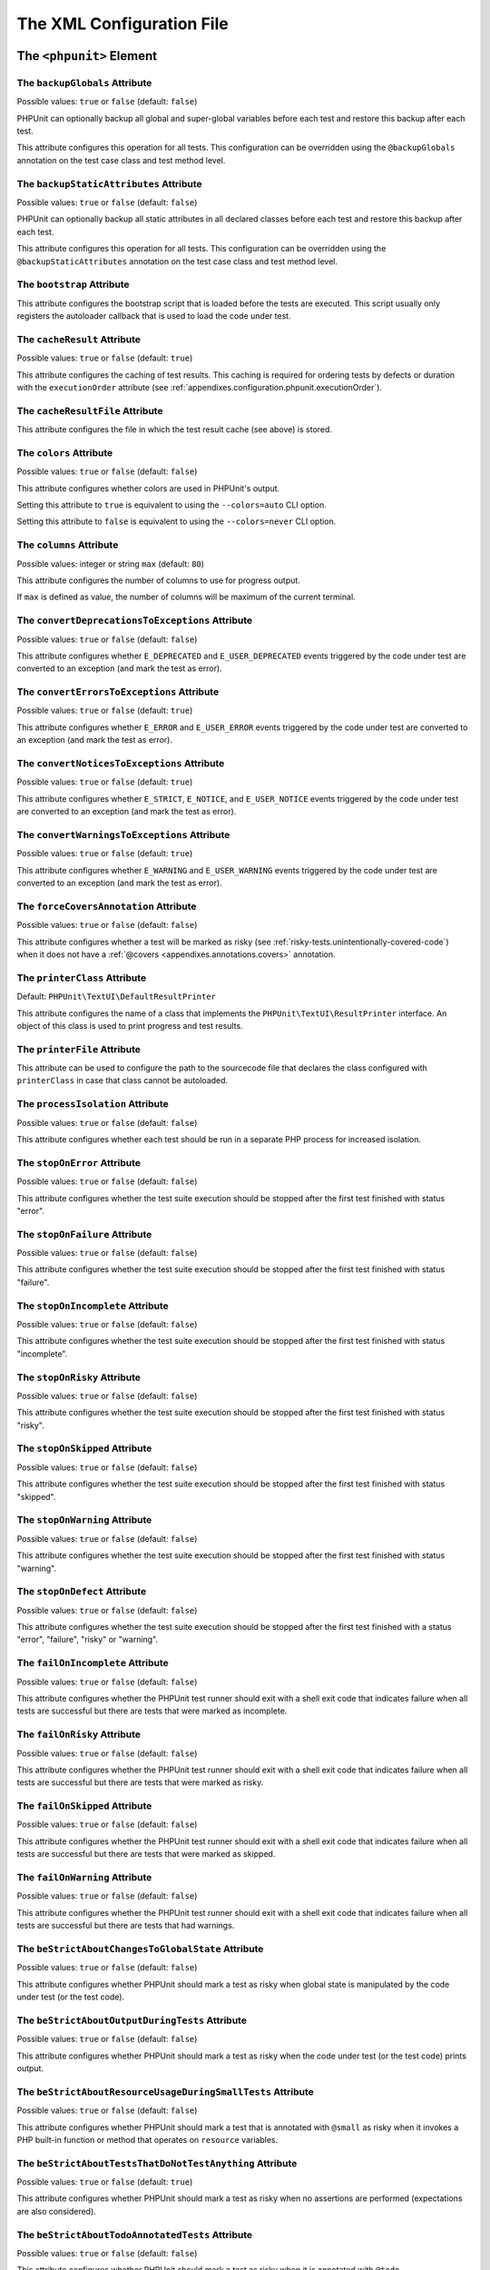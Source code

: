 

.. _appendixes.configuration:

==========================
The XML Configuration File
==========================

.. _appendixes.configuration.phpunit:

The ``<phpunit>`` Element
#########################

.. _appendixes.configuration.phpunit.backupGlobals:

The ``backupGlobals`` Attribute
-------------------------------

Possible values: ``true`` or ``false`` (default: ``false``)

PHPUnit can optionally backup all global and super-global variables before each test and restore this backup after each test.

This attribute configures this operation for all tests. This configuration can be overridden using the ``@backupGlobals`` annotation on the test case class and test method level.

.. _appendixes.configuration.phpunit.backupStaticAttributes:

The ``backupStaticAttributes`` Attribute
----------------------------------------

Possible values: ``true`` or ``false`` (default: ``false``)

PHPUnit can optionally backup all static attributes in all declared classes before each test and restore this backup after each test.

This attribute configures this operation for all tests. This configuration can be overridden using the ``@backupStaticAttributes`` annotation on the test case class and test method level.

.. _appendixes.configuration.phpunit.bootstrap:

The ``bootstrap`` Attribute
---------------------------

This attribute configures the bootstrap script that is loaded before the tests are executed. This script usually only registers the autoloader callback that is used to load the code under test.

.. _appendixes.configuration.phpunit.cacheResult:

The ``cacheResult`` Attribute
-----------------------------

Possible values: ``true`` or ``false`` (default: ``true``)

This attribute configures the caching of test results. This caching is required for ordering tests by defects or duration with the ``executionOrder`` attribute (see :ref:`appendixes.configuration.phpunit.executionOrder`).

.. _appendixes.configuration.phpunit.cacheResultFile:

The ``cacheResultFile`` Attribute
---------------------------------

This attribute configures the file in which the test result cache (see above) is stored.

.. _appendixes.configuration.phpunit.colors:

The ``colors`` Attribute
------------------------

Possible values: ``true`` or ``false`` (default: ``false``)

This attribute configures whether colors are used in PHPUnit's output.

Setting this attribute to ``true`` is equivalent to using the ``--colors=auto`` CLI option.

Setting this attribute to ``false`` is equivalent to using the ``--colors=never`` CLI option.

.. _appendixes.configuration.phpunit.columns:

The ``columns`` Attribute
-------------------------

Possible values: integer or string ``max`` (default: ``80``)

This attribute configures the number of columns to use for progress output.

If ``max`` is defined as value, the number of columns will be maximum of the current terminal.

.. _appendixes.configuration.phpunit.convertDeprecationsToExceptions:

The ``convertDeprecationsToExceptions`` Attribute
-------------------------------------------------

Possible values: ``true`` or ``false`` (default: ``false``)

This attribute configures whether ``E_DEPRECATED`` and ``E_USER_DEPRECATED`` events triggered by the code under test are converted to an exception (and mark the test as error).

.. _appendixes.configuration.phpunit.convertErrorsToExceptions:

The ``convertErrorsToExceptions`` Attribute
-------------------------------------------

Possible values: ``true`` or ``false`` (default: ``true``)

This attribute configures whether ``E_ERROR`` and ``E_USER_ERROR`` events triggered by the code under test are converted to an exception (and mark the test as error).

.. _appendixes.configuration.phpunit.convertNoticesToExceptions:

The ``convertNoticesToExceptions`` Attribute
--------------------------------------------

Possible values: ``true`` or ``false`` (default: ``true``)

This attribute configures whether ``E_STRICT``, ``E_NOTICE``, and ``E_USER_NOTICE`` events triggered by the code under test are converted to an exception (and mark the test as error).

.. _appendixes.configuration.phpunit.convertWarningsToExceptions:

The ``convertWarningsToExceptions`` Attribute
---------------------------------------------

Possible values: ``true`` or ``false`` (default: ``true``)

This attribute configures whether ``E_WARNING`` and ``E_USER_WARNING`` events triggered by the code under test are converted to an exception (and mark the test as error).

.. _appendixes.configuration.phpunit.forceCoversAnnotation:

The ``forceCoversAnnotation`` Attribute
---------------------------------------

Possible values: ``true`` or ``false`` (default: ``false``)

This attribute configures whether a test will be marked as risky (see :ref:`risky-tests.unintentionally-covered-code`) when it does not have a :ref:`@covers <appendixes.annotations.covers>` annotation.

.. _appendixes.configuration.phpunit.printerClass:

The ``printerClass`` Attribute
------------------------------

Default: ``PHPUnit\TextUI\DefaultResultPrinter``

This attribute configures the name of a class that implements the ``PHPUnit\TextUI\ResultPrinter`` interface. An object of this class is used to print progress and test results.

.. _appendixes.configuration.phpunit.printerFile:

The ``printerFile`` Attribute
-----------------------------

This attribute can be used to configure the path to the sourcecode file that declares the class configured with ``printerClass`` in case that class cannot be autoloaded.

.. _appendixes.configuration.phpunit.processIsolation:

The ``processIsolation`` Attribute
----------------------------------

Possible values: ``true`` or ``false`` (default: ``false``)

This attribute configures whether each test should be run in a separate PHP process for increased isolation.

.. _appendixes.configuration.phpunit.stopOnError:

The ``stopOnError`` Attribute
-----------------------------

Possible values: ``true`` or ``false`` (default: ``false``)

This attribute configures whether the test suite execution should be stopped after the first test finished with status "error".

.. _appendixes.configuration.phpunit.stopOnFailure:

The ``stopOnFailure`` Attribute
-------------------------------

Possible values: ``true`` or ``false`` (default: ``false``)

This attribute configures whether the test suite execution should be stopped after the first test finished with status "failure".

.. _appendixes.configuration.phpunit.stopOnIncomplete:

The ``stopOnIncomplete`` Attribute
----------------------------------

Possible values: ``true`` or ``false`` (default: ``false``)

This attribute configures whether the test suite execution should be stopped after the first test finished with status "incomplete".

.. _appendixes.configuration.phpunit.stopOnRisky:

The ``stopOnRisky`` Attribute
-----------------------------

Possible values: ``true`` or ``false`` (default: ``false``)

This attribute configures whether the test suite execution should be stopped after the first test finished with status "risky".

.. _appendixes.configuration.phpunit.stopOnSkipped:

The ``stopOnSkipped`` Attribute
-------------------------------

Possible values: ``true`` or ``false`` (default: ``false``)

This attribute configures whether the test suite execution should be stopped after the first test finished with status "skipped".

.. _appendixes.configuration.phpunit.stopOnWarning:

The ``stopOnWarning`` Attribute
-------------------------------

Possible values: ``true`` or ``false`` (default: ``false``)

This attribute configures whether the test suite execution should be stopped after the first test finished with status "warning".

.. _appendixes.configuration.phpunit.stopOnDefect:

The ``stopOnDefect`` Attribute
------------------------------

Possible values: ``true`` or ``false`` (default: ``false``)

This attribute configures whether the test suite execution should be stopped after the first test finished with a status "error", "failure", "risky" or "warning".

.. _appendixes.configuration.phpunit.failOnIncomplete:

The ``failOnIncomplete`` Attribute
----------------------------------

Possible values: ``true`` or ``false`` (default: ``false``)

This attribute configures whether the PHPUnit test runner should exit with a shell exit code that indicates failure when all tests are successful but there are tests that were marked as incomplete.

.. _appendixes.configuration.phpunit.failOnRisky:

The ``failOnRisky`` Attribute
-----------------------------

Possible values: ``true`` or ``false`` (default: ``false``)

This attribute configures whether the PHPUnit test runner should exit with a shell exit code that indicates failure when all tests are successful but there are tests that were marked as risky.

.. _appendixes.configuration.phpunit.failOnSkipped:

The ``failOnSkipped`` Attribute
-------------------------------

Possible values: ``true`` or ``false`` (default: ``false``)

This attribute configures whether the PHPUnit test runner should exit with a shell exit code that indicates failure when all tests are successful but there are tests that were marked as skipped.

.. _appendixes.configuration.phpunit.failOnWarning:

The ``failOnWarning`` Attribute
-------------------------------

Possible values: ``true`` or ``false`` (default: ``false``)

This attribute configures whether the PHPUnit test runner should exit with a shell exit code that indicates failure when all tests are successful but there are tests that had warnings.

.. _appendixes.configuration.phpunit.beStrictAboutChangesToGlobalState:

The ``beStrictAboutChangesToGlobalState`` Attribute
---------------------------------------------------

Possible values: ``true`` or ``false`` (default: ``false``)

This attribute configures whether PHPUnit should mark a test as risky when global state is manipulated by the code under test (or the test code).

.. _appendixes.configuration.phpunit.beStrictAboutOutputDuringTests:

The ``beStrictAboutOutputDuringTests`` Attribute
------------------------------------------------

Possible values: ``true`` or ``false`` (default: ``false``)

This attribute configures whether PHPUnit should mark a test as risky when the code under test (or the test code) prints output.

.. _appendixes.configuration.phpunit.beStrictAboutResourceUsageDuringSmallTests:

The ``beStrictAboutResourceUsageDuringSmallTests`` Attribute
------------------------------------------------------------

Possible values: ``true`` or ``false`` (default: ``false``)

This attribute configures whether PHPUnit should mark a test that is annotated with ``@small`` as risky when it invokes a PHP built-in function or method that operates on ``resource`` variables.

.. _appendixes.configuration.phpunit.beStrictAboutTestsThatDoNotTestAnything:

The ``beStrictAboutTestsThatDoNotTestAnything`` Attribute
---------------------------------------------------------

Possible values: ``true`` or ``false`` (default: ``true``)

This attribute configures whether PHPUnit should mark a test as risky when no assertions are performed (expectations are also considered).

.. _appendixes.configuration.phpunit.beStrictAboutTodoAnnotatedTests:

The ``beStrictAboutTodoAnnotatedTests`` Attribute
-------------------------------------------------

Possible values: ``true`` or ``false`` (default: ``false``)

This attribute configures whether PHPUnit should mark a test as risky when it is annotated with ``@todo``.

.. _appendixes.configuration.phpunit.beStrictAboutCoversAnnotation:

The ``beStrictAboutCoversAnnotation`` Attribute
-----------------------------------------------

Possible values: ``true`` or ``false`` (default: ``false``)

This attribute configures whether PHPUnit should mark a test as risky when it executes code that is not specified using ``@covers`` or ``@uses``.

.. _appendixes.configuration.phpunit.enforceTimeLimit:

The ``enforceTimeLimit`` Attribute
----------------------------------

Possible values: ``true`` or ``false`` (default: ``false``)

This attribute configures whether time limits should be enforced.

.. _appendixes.configuration.phpunit.defaultTimeLimit:

The ``defaultTimeLimit`` Attribute
----------------------------------

Possible values: integer (default: ``0``)

This attribute configures the default time limit (in seconds).

.. _appendixes.configuration.phpunit.timeoutForSmallTests:

The ``timeoutForSmallTests`` Attribute
--------------------------------------

Possible values: integer (default: ``1``)

This attribute configures the time limit for tests annotated with ``@small`` (in seconds).

.. _appendixes.configuration.phpunit.timeoutForMediumTests:

The ``timeoutForMediumTests`` Attribute
---------------------------------------

Possible values: integer (default: ``10``)

This attribute configures the time limit for tests annotated with ``@medium`` (in seconds).

.. _appendixes.configuration.phpunit.timeoutForLargeTests:

The ``timeoutForLargeTests`` Attribute
--------------------------------------

Possible values: integer (default: ``60``)

This attribute configures the time limit for tests annotated with ``@large`` (in seconds).

.. _appendixes.configuration.phpunit.testSuiteLoaderClass:

The ``testSuiteLoaderClass`` Attribute
--------------------------------------

Default: ``PHPUnit\Runner\StandardTestSuiteLoader``

This attribute configures the name of a class that implements the ``PHPUnit\Runner\TestSuiteLoader`` interface. An object of this class is used to load the test suite.

.. _appendixes.configuration.phpunit.testSuiteLoaderFile:

The ``testSuiteLoaderFile`` Attribute
-------------------------------------

This attribute can be used to configure the path to the sourcecode file that declares the class configured with ``testSuiteLoaderClass`` in case that class cannot be autoloaded.

.. _appendixes.configuration.phpunit.defaultTestSuite:

The ``defaultTestSuite`` Attribute
----------------------------------

This attribute configures the name of the default test suite.

.. _appendixes.configuration.phpunit.verbose:

The ``verbose`` Attribute
-------------------------

Possible values: ``true`` or ``false`` (default: ``false``)

This attribute configures whether more verbose output should be printed.

.. _appendixes.configuration.phpunit.stderr:

The ``stderr`` Attribute
------------------------

Possible values: ``true`` or ``false`` (default: ``false``)

This attribute configures whether PHPUnit should print its output to ``stderr`` instead of ``stdout``.

.. _appendixes.configuration.phpunit.reverseDefectList:

The ``reverseDefectList`` Attribute
-----------------------------------

Possible values: ``true`` or ``false`` (default: ``false``)

This attribute configures whether tests that are not successful should be printed in reverse order.

.. _appendixes.configuration.phpunit.registerMockObjectsFromTestArgumentsRecursively:

The ``registerMockObjectsFromTestArgumentsRecursively`` Attribute
-----------------------------------------------------------------

Possible values: ``true`` or ``false`` (default: ``false``)

This attribute configures whether arrays and object graphs that are passed from one test to another using the ``@depends`` annotation should be recursively scanned for mock objects.

.. _appendixes.configuration.phpunit.extensionsDirectory:

The ``extensionsDirectory`` Attribute
-------------------------------------

When ``phpunit.phar`` is used then this attribute may be used to configure a directory from which all ``*.phar`` files will be loaded as extensions for the PHPUnit test runner.

.. _appendixes.configuration.phpunit.executionOrder:

The ``executionOrder`` Attribute
--------------------------------

Possible values: ``default``, ``defects``, ``depends``, ``no-depends``, ``duration``, ``random``, ``reverse``, ``size`` (default: ``default``)

Using multiple values is possible. These need to be separated by ``,``.

This attribute configures the order in which tests are executed.

- ``default``: ordered as PHPUnit found the tests
- ``defects``: ordered by defect (errored, failed, warning, incomplete, risky, skipped, unknown, passed), requires enabled :ref:`result cache<appendixes.configuration.phpunit.cacheResult>`
- ``depends``: ordered by dependency (tests without dependencies first, dependent tests last)
- ``depends,defects``: ordered by dependency first, then ordered by defects
- ``depends,duration``: ordered by dependency first, then ordered by duration
- ``depends,random``: ordered by dependency first, then ordered randomly
- ``depends,reverse``: ordered by dependency first, then ordered in reverse
- ``duration``: ordered by duration (fastest test first, slowest test last), requires enabled :ref:`result cache<appendixes.configuration.phpunit.cacheResult>`
- ``no-depends``: not ordered by dependency
- ``no-depends,defects``: not ordered by dependency, then ordered by defects
- ``no-depends,duration``: not ordered by dependency, then ordered by duration
- ``no-depends,random``: not ordered by dependency, then ordered randomly
- ``no-depends,reverse``: not ordered by dependency, then ordered in reverse
- ``no-depends,size``: not ordered by dependency, then ordered by size
- ``random``: ordered randomly
- ``reverse``: ordered as PHPUnit found the tests, then ordered in reverse
- ``size``: ordered by size (small, medium, large, unknown), also see (see :ref:`appendixes.annotations.small`, :ref:`appendixes.annotations.medium`, and :ref:`appendixes.annotations.large`)

.. _appendixes.configuration.phpunit.resolveDependencies:

The ``resolveDependencies`` Attribute
-------------------------------------

Possible values: ``true`` or ``false`` (default: ``true``)

This attribute configures whether dependencies between tests (expressed using the ``@depends`` annotation) should be resolved.

.. _appendixes.configuration.phpunit.testdox:

The ``testdox`` Attribute
-------------------------

Possible values: ``true`` or ``false`` (default: ``false``)

This attribute configures whether the output should be printed in TestDox format.

The ``noInteraction`` Attribute
-------------------------------

Possible values: ``true`` or ``false`` (default: ``false``)

This attribute configures whether progress should be animated when TestDox format is used, for instance.

.. _appendixes.configuration.testsuites:

The ``<testsuites>`` Element
############################

Parent element: ``<phpunit>``

This element is the root for one or more ``<testsuite>`` elements that are used to configure the tests that are to be executed.

.. _appendixes.configuration.testsuites.testsuite:

The ``<testsuite>`` Element
---------------------------

Parent element: ``<testsuites>``

A ``<testsuite>`` element must have a ``name`` attribute and may have one or more ``<directory>`` and/or ``<file>`` child elements that configure directories and/or files, respectively, that should be searched for tests.

.. code-block:: xml

    <testsuites>
      <testsuite name="unit">
        <directory>tests/unit</directory>
      </testsuite>

      <testsuite name="integration">
        <directory>tests/integration</directory>
      </testsuite>

      <testsuite name="edge-to-edge">
        <directory>tests/edge-to-edge</directory>
      </testsuite>
    </testsuites>

Using the ``phpVersion`` and ``phpVersionOperator`` attributes, a required PHP version can be specified:

.. code-block:: xml

    <testsuites>
      <testsuite name="unit">
        <directory phpVersion="8.0.0" phpVersionOperator=">=">tests/unit</directory>
      </testsuite>
    </testsuites>

In the example above, the tests from the ``tests/unit`` directory are only added to the test suite if the PHP version is at least 8.0.0. The ``phpVersionOperator`` attribute is optional and defaults to ``>=``.

.. _appendixes.configuration.coverage:

The ``<coverage>`` Element
##########################

Parent element: ``<phpunit>``

The ``<coverage>`` element and its children can be used to configure code coverage:

.. code-block:: xml

    <coverage cacheDirectory="/path/to/directory"
              includeUncoveredFiles="true"
              processUncoveredFiles="true"
              pathCoverage="false"
              ignoreDeprecatedCodeUnits="true"
              disableCodeCoverageIgnore="true">
        <!-- ... -->
    </coverage>

The ``cacheDirectory`` Attribute
--------------------------------

Possible values: string

When code coverage data is collected and processed, static code analysis is performed to improve reasoning about the covered code. This is an expensive operation, whose result can be cached. When the ``cacheDirectory`` attribute is set, static analysis results will be cached in the specified directory.

The ``includeUncoveredFiles`` Attribute
---------------------------------------

Possible values: ``true`` or ``false`` (default: ``true``)

When set to ``true``, all sourcecode files that are configured to be considered for code coverage analysis will be included in the code coverage report(s). This includes sourcecode files that are not executed while the tests are running.

The ``processUncoveredFiles`` Attribute
---------------------------------------

Possible values: ``true`` or ``false`` (default: ``false``)

When set to ``true``, all sourcecode files that are configured to be considered for code coverage analysis will be processed. This includes sourcecode files that are not executed while the tests are running.

The ``ignoreDeprecatedCodeUnits`` Attribute
-------------------------------------------

Possible values: ``true`` or ``false`` (default: ``false``)

This attribute configures whether code units annotated with ``@deprecated`` should be ignored from code coverage.

The ``pathCoverage`` Attribute
------------------------------

Possible values: ``true`` or ``false`` (default: ``false``)

When set to ``false``, only line coverage data will be collected, processed, and reported.

When set to ``true``, line coverage, branch coverage, and path coverage data will be collected, processed, and reported. This requires a code coverage driver that supports path coverage. Path Coverage is currently only implemented by Xdebug.

The ``disableCodeCoverageIgnore`` Attribute
-------------------------------------------

Possible values: ``true`` or ``false`` (default: ``false``)

This attribute configures whether the ``@codeCoverageIgnore*`` annotations should be ignored.

.. _appendixes.configuration.coverage.include:

The ``<include>`` Element
-------------------------

Parent element: ``<coverage>``

Configures a set of files to be included in code coverage report(s).

.. code-block:: xml

    <include>
        <directory suffix=".php">src</directory>
    </include>

The example shown above instructs PHPUnit to include all sourcecode files with ``.php`` suffix in the ``src`` directory and its sub-directories in the code coverage report(s).


.. _appendixes.configuration.coverage.exclude:

The ``<exclude>`` Element
-------------------------

Parent element: ``<coverage>``

Configures a set of files to be excluded from code coverage report(s).

.. code-block:: xml

    <include>
        <directory suffix=".php">src</directory>
    </include>

    <exclude>
        <directory suffix=".php">src/generated</directory>
        <file>src/autoload.php</file>
    </exclude>

The example shown above instructs PHPUnit to include all sourcecode files with ``.php`` suffix in the ``src`` directory and its sub-directories in the code coverage report but exclude all files with ``.php`` suffix in the ``src/generated`` directory and its sub-directories as well as the ``src/autoload.php`` file from the code coverage report(s).


.. _appendixes.configuration.coverage.directory:

The ``<directory>`` Element
---------------------------

Parent elements: ``<include>``, ``<exclude>``

Configures a directory and its sub-directories for inclusion in or exclusion from code coverage report(s).

The ``prefix`` Attribute
************************

Possible values: string

Configures a prefix-based filter that is applied to the names of files in the directory and its sub-directories.

The ``suffix`` Attribute
************************

Possible values: string (default: ``'.php'``)

Configures a suffix-based filter that is applied to the names of files in the directory and its sub-directories.


.. _appendixes.configuration.coverage.file:

The ``<file>`` Element
----------------------

Parent elements: ``<include>``, ``<exclude>``

Configures a file for inclusion in or exclusion from code coverage report(s).


.. _appendixes.configuration.coverage.report:

The ``<report>`` Element
------------------------

Parent element: ``<coverage>``

Configures the code coverage reports to be generated.

.. code-block:: xml

    <report>
        <clover outputFile="clover.xml"/>
        <cobertura outputFile="cobertura.xml"/>
        <crap4j outputFile="crap4j.xml" threshold="50"/>
        <html outputDirectory="html-coverage" lowUpperBound="50" highLowerBound="90"/>
        <php outputFile="coverage.php"/>
        <text outputFile="coverage.txt" showUncoveredFiles="false" showOnlySummary="true"/>
        <xml outputDirectory="xml-coverage"/>
    </report>


.. _appendixes.configuration.coverage.report.clover:

The ``<clover>`` Element
************************

Parent element: ``<report>``

Configures a code coverage report in Clover XML format.

The ``outputFile`` Attribute
++++++++++++++++++++++++++++

Possible values: string

The file to which the Clover XML report is written.

.. _appendixes.configuration.coverage.report.cobertura:

The ``<cobertura>`` Element
***************************

Parent element: ``<report>``

Configures a code coverage report in Cobertura XML format.

The ``outputFile`` Attribute
++++++++++++++++++++++++++++

Possible values: string

The file to which the Cobertura XML report is written.

.. _appendixes.configuration.coverage.report.crap4j:

The ``<crap4j>`` Element
************************

Parent element: ``<report>``

Configures a code coverage report in Crap4J XML format.

The ``outputFile`` Attribute
++++++++++++++++++++++++++++

Possible values: string

The file to which the Crap4J XML report is written.

The ``threshold`` Attribute
+++++++++++++++++++++++++++

Possible values: integer (default: ``50``)


.. _appendixes.configuration.coverage.report.html:

The ``<html>`` Element
**********************

Parent element: ``<report>``

Configures a code coverage report in HTML format.

The ``outputDirectory`` Attribute
+++++++++++++++++++++++++++++++++

The directory to which the HTML report is written.

The ``lowUpperBound`` Attribute
+++++++++++++++++++++++++++++++

Possible values: integer (default: ``50``)

The upper bound of what should be considered "low coverage".

The ``highLowerBound`` Attribute
++++++++++++++++++++++++++++++++

Possible values: integer (default: ``90``)

The lower bound of what should be considered "high coverage".


.. _appendixes.configuration.coverage.report.php:

The ``<php>`` Element
*********************

Parent element: ``<report>``

Configures a code coverage report in PHP format.

The ``outputFile`` Attribute
++++++++++++++++++++++++++++

Possible values: string

The file to which the PHP report is written.


.. _appendixes.configuration.coverage.report.text:

The ``<text>`` Element
**********************

Parent element: ``<report>``

Configures a code coverage report in text format.

The ``outputFile`` Attribute
++++++++++++++++++++++++++++

Possible values: string

The file to which the text report is written.

The ``showUncoveredFiles`` Attribute
++++++++++++++++++++++++++++++++++++

Possible values: ``true`` or ``false`` (default: ``false``)

The ``showOnlySummary`` Attribute
+++++++++++++++++++++++++++++++++

Possible values: ``true`` or ``false`` (default: ``false``)


.. _appendixes.configuration.coverage.report.xml:

The ``<xml>`` Element
*********************

Parent element: ``<report>``

Configures a code coverage report in PHPUnit XML format.

The ``outputDirectory`` Attribute
+++++++++++++++++++++++++++++++++

Possible values: string

The directory to which the PHPUnit XML report is written.


.. _appendixes.configuration.logging:

The ``<logging>`` Element
#########################

Parent element: ``<phpunit>``

The ``<logging>`` element and its children can be used to configure the logging of the test execution.

.. code-block:: xml

    <logging>
        <junit outputFile="junit.xml"/>
        <teamcity outputFile="teamcity.txt"/>
        <testdoxHtml outputFile="testdox.html"/>
        <testdoxText outputFile="testdox.txt"/>
        <testdoxXml outputFile="testdox.xml"/>
        <text outputFile="logfile.txt"/>
    </logging>


.. _appendixes.configuration.logging.junit:

The ``<junit>`` Element
-----------------------

Parent element: ``<logging>``

Configures a test result logfile in JUnit XML format.

The ``outputFile`` Attribute
****************************

Possible values: string

The file to which the test result logfile in JUnit XML format is written.


.. _appendixes.configuration.logging.teamcity:

The ``<teamcity>`` Element
--------------------------

Parent element: ``<logging>``

Configures a test result logfile in TeamCity format.

The ``outputFile`` Attribute
****************************

Possible values: string

The file to which the test result logfile in TeamCity format is written.


.. _appendixes.configuration.logging.testdoxHtml:

The ``<testdoxHtml>`` Element
-----------------------------

Parent element: ``<logging>``

Configures a test result logfile in TestDox HTML format.

The ``outputFile`` Attribute
****************************

Possible values: string

The file to which the test result logfile in TestDox HTML format is written.


.. _appendixes.configuration.logging.testdoxText:

The ``<testdoxText>`` Element
-----------------------------

Parent element: ``<logging>``

Configures a test result logfile in TestDox text format.

The ``outputFile`` Attribute
****************************

Possible values: string

The file to which the test result logfile in TestDox text format is written.


.. _appendixes.configuration.logging.testdoxXml:

The ``<testdoxXml>`` Element
----------------------------

Parent element: ``<logging>``

Configures a test result logfile in TestDox XML format.

The ``outputFile`` Attribute
****************************

Possible values: string

The file to which the test result logfile in TestDox XML format is written.


.. _appendixes.configuration.logging.text:

The ``<text>`` Element
----------------------

Parent element: ``<logging>``

Configures a test result logfile in text format.

The ``outputFile`` Attribute
****************************

Possible values: string

The file to which the test result logfile in text format is written.


.. _appendixes.configuration.groups:

The ``<groups>`` Element
########################

Parent element: ``<phpunit>``

The ``<groups>`` element and its ``<include>``, ``<exclude>``, and ``<group>`` children can be used to select groups of tests marked with the ``@group`` annotation (documented in :ref:`appendixes.annotations.group`) that should (not) be run:

.. code-block:: xml

    <groups>
      <include>
        <group>name</group>
      </include>
      <exclude>
        <group>name</group>
      </exclude>
    </groups>

The example shown above is equivalent to invoking the PHPUnit test runner with ``--group name --exclude-group name``.

.. _appendixes.configuration.testdoxGroups:

The ``<testdoxGroups>`` Element
###############################

Parent element: ``<phpunit>``

... TBD ...

.. _appendixes.configuration.listeners:

The ``<listeners>`` Element
###########################

Parent element: ``<phpunit>``

The ``<listeners>`` element and its ``<listener>`` children can be used to attach additional test listeners to the test execution.

.. _appendixes.configuration.listeners.listener:

The ``<listener>`` Element
--------------------------

Parent element: ``<listeners>``

.. code-block:: xml

    <listeners>
      <listener class="MyListener" file="/optional/path/to/MyListener.php">
        <arguments>
          <array>
            <element key="0">
              <string>Sebastian</string>
            </element>
          </array>
          <integer>22</integer>
          <string>April</string>
          <double>19.78</double>
          <null/>
          <object class="stdClass"/>
        </arguments>
      </listener>
    </listeners>

The XML configuration above corresponds to attaching the
``$listener`` object (see below) to the test execution:

.. code-block:: php

    $listener = new MyListener(
        ['Sebastian'],
        22,
        'April',
        19.78,
        null,
        new stdClass
    );

.. admonition:: Note

    Please note that the ``PHPUnit\Framework\TestListener`` interface is
    deprecated and will be removed in the future. TestRunner extensions
    should be used instead of test listeners.

.. _appendixes.configuration.extensions:

The ``<extensions>`` Element
############################

Parent element: ``<phpunit>``

The ``<extensions>`` element and its ``<extension>`` children can be used to register test runner extensions.

.. _appendixes.configuration.extensions.extension:

The ``<extension>`` Element
---------------------------

Parent element: ``<extensions>``

.. code-block:: xml

    <extensions>
        <extension class="Vendor\MyExtension"/>
    </extensions>

.. _appendixes.configuration.extensions.extension.arguments:

The ``<arguments>`` Element
***************************

Parent element: ``<extension>``

The ``<arguments>`` element can be used to configure a single ``<extension>``.

Accepts a list of elements of types, which are then used to configure individual
extensions. The arguments are passed to the extension class' ``__constructor``
method in the order they are defined in the configuration.

Available types:

- ``<boolean>``
- ``<integer>``
- ``<string>``
- ``<double>`` (float)
- ``<array>``
- ``<object>``

.. code-block:: xml

    <extension class="Vendor\MyExtension">
        <arguments>
            <integer>1</integer>
            <integer>2</integer>
            <integer>3</integer>
            <string>hello world</string>
            <boolean>true</boolean>
            <double>1.23</double>
            <array>
                <element index="0">
                    <string>value1</string>
                </element>
                <element index="1">
                    <string>value2</string>
                </element>
            </array>
            <object class="Vendor\MyPhpClass">
                <string>constructor arg 1</string>
                <string>constructor arg 2</string>
            </object>
        </arguments>
    </extension>


.. _appendixes.configuration.php:

The ``<php>`` Element
#####################

Parent element: ``<phpunit>``

The ``<php>`` element and its children can be used to configure PHP settings, constants, and global variables. It can also be used to prepend the ``include_path``.

.. _appendixes.configuration.php.includePath:

The ``<includePath>`` Element
-----------------------------

Parent element: ``<php>``

This element can be used to prepend a path to the ``include_path``.

.. _appendixes.configuration.php.ini:

The ``<ini>`` Element
---------------------

Parent element: ``<php>``

This element can be used to set a PHP configuration setting.

.. code-block:: xml

    <php>
      <ini name="foo" value="bar"/>
    </php>

The XML configuration above corresponds to the following PHP code:

.. code-block:: php

    ini_set('foo', 'bar');

.. _appendixes.configuration.php.const:

The ``<const>`` Element
-----------------------

Parent element: ``<php>``

This element can be used to set a global constant.

.. code-block:: xml

    <php>
      <const name="foo" value="bar"/>
    </php>

The XML configuration above corresponds to the following PHP code:

.. code-block:: php

    define('foo', 'bar');

.. _appendixes.configuration.php.var:

The ``<var>`` Element
---------------------

Parent element: ``<php>``

This element can be used to set a global variable.

.. code-block:: xml

    <php>
      <var name="foo" value="bar"/>
    </php>

The XML configuration above corresponds to the following PHP code:

.. code-block:: php

    $GLOBALS['foo'] = 'bar';

.. _appendixes.configuration.php.env:

The ``<env>`` Element
---------------------

Parent element: ``<php>``

This element can be used to set a value in the super-global array ``$_ENV``.

.. code-block:: xml

    <php>
      <env name="foo" value="bar"/>
    </php>

The XML configuration above corresponds to the following PHP code:

.. code-block:: php

    $_ENV['foo'] = 'bar';

By default, environment variables are not overwritten if they exist already.
To force overwriting existing variables, use the ``force`` attribute:

.. code-block:: xml

    <php>
      <env name="foo" value="bar" force="true"/>
    </php>

.. _appendixes.configuration.php.get:

The ``<get>`` Element
---------------------

Parent element: ``<php>``

This element can be used to set a value in the super-global array ``$_GET``.

.. code-block:: xml

    <php>
      <get name="foo" value="bar"/>
    </php>

The XML configuration above corresponds to the following PHP code:

.. code-block:: php

    $_GET['foo'] = 'bar';

.. _appendixes.configuration.php.post:

The ``<post>`` Element
----------------------

Parent element: ``<php>``

This element can be used to set a value in the super-global array ``$_POST``.

.. code-block:: xml

    <php>
      <post name="foo" value="bar"/>
    </php>

The XML configuration above corresponds to the following PHP code:

.. code-block:: php

    $_POST['foo'] = 'bar';

.. _appendixes.configuration.php.cookie:

The ``<cookie>`` Element
------------------------

Parent element: ``<php>``

This element can be used to set a value in the super-global array ``$_COOKIE``.

.. code-block:: xml

    <php>
      <cookie name="foo" value="bar"/>
    </php>

The XML configuration above corresponds to the following PHP code:

.. code-block:: php

    $_COOKIE['foo'] = 'bar';

.. _appendixes.configuration.php.server:

The ``<server>`` Element
------------------------

Parent element: ``<php>``

This element can be used to set a value in the super-global array ``$_SERVER``.

.. code-block:: xml

    <php>
      <server name="foo" value="bar"/>
    </php>

The XML configuration above corresponds to the following PHP code:

.. code-block:: php

    $_SERVER['foo'] = 'bar';

.. _appendixes.configuration.php.files:

The ``<files>`` Element
-----------------------

Parent element: ``<php>``

This element can be used to set a value in the super-global array ``$_FILES``.

.. code-block:: xml

    <php>
      <files name="foo" value="bar"/>
    </php>

The XML configuration above corresponds to the following PHP code:

.. code-block:: php

    $_FILES['foo'] = 'bar';

.. _appendixes.configuration.php.request:

The ``<request>`` Element
-------------------------

Parent element: ``<php>``

This element can be used to set a value in the super-global array ``$_REQUEST``.

.. code-block:: xml

    <php>
      <request name="foo" value="bar"/>
    </php>

The XML configuration above corresponds to the following PHP code:

.. code-block:: php

    $_REQUEST['foo'] = 'bar';

